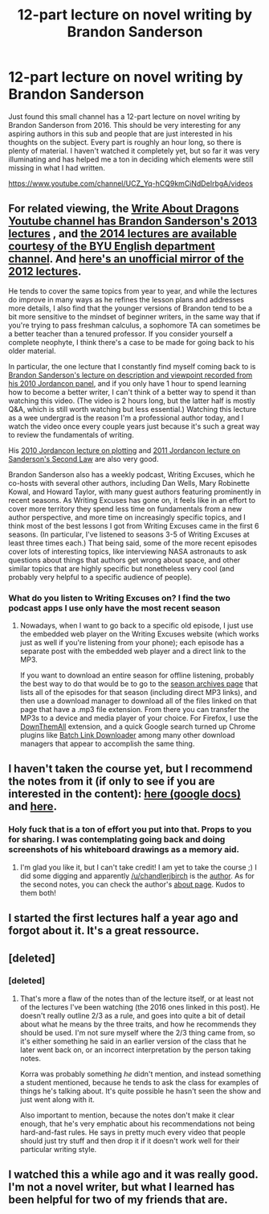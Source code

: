 #+TITLE: 12-part lecture on novel writing by Brandon Sanderson

* 12-part lecture on novel writing by Brandon Sanderson
:PROPERTIES:
:Author: Philnol
:Score: 96
:DateUnix: 1549463268.0
:DateShort: 2019-Feb-06
:END:
Just found this small channel has a 12-part lecture on novel writing by Brandon Sanderson from 2016. This should be very interesting for any aspiring authors in this sub and people that are just interested in his thoughts on the subject. Every part is roughly an hour long, so there is plenty of material. I haven't watched it completely yet, but so far it was very illuminating and has helped me a ton in deciding which elements were still missing in what I had written.

[[https://www.youtube.com/channel/UCZ_Yq-hCQ9kmCiNdDeIrbgA/videos]]


** For related viewing, the [[https://www.youtube.com/user/WriteAboutDragons/featured][Write About Dragons Youtube channel has Brandon Sanderson's 2013 lectures]] , and [[https://www.youtube.com/playlist?list=PLRO9W1Nmh6clZP-IAhMeMpMru7vJaW7KJ][the 2014 lectures are available courtesy of the BYU English department channel]]. And [[https://www.youtube.com/watch?v=AKHlanlzaIY&list=PLSTzdBlo5WBCsSpT-dN56bwbo5ig03cgR][here's an unofficial mirror of the 2012 lectures]].

He tends to cover the same topics from year to year, and while the lectures do improve in many ways as he refines the lesson plans and addresses more details, I also find that the younger versions of Brandon tend to be a bit more sensitive to the mindset of beginner writers, in the same way that if you're trying to pass freshman calculus, a sophomore TA can sometimes be a better teacher than a tenured professor. If you consider yourself a complete neophyte, I think there's a case to be made for going back to his older material.

In particular, the one lecture that I constantly find myself coming back to is [[https://www.youtube.com/watch?v=hdjAuKOAGx0][Brandon Sanderson's lecture on description and viewpoint recorded from his 2010 Jordancon panel]], and if you only have 1 hour to spend learning how to become a better writer, I can't think of a better way to spend it than watching this video. (The video is 2 hours long, but the latter half is mostly Q&A, which is still worth watching but less essential.) Watching this lecture as a wee undergrad is the reason I'm a professional author today, and I watch the video once every couple years just because it's such a great way to review the fundamentals of writing.

His [[https://www.youtube.com/watch?v=oZsDyyMS8G0][2010 Jordancon lecture on plotting]] and [[https://www.youtube.com/watch?v=6ZQwkBFAm14][2011 Jordancon lecture on Sanderson's Second Law]] are also very good.

Brandon Sanderson also has a weekly podcast, Writing Excuses, which he co-hosts with several other authors, including Dan Wells, Mary Robinette Kowal, and Howard Taylor, with many guest authors featuring prominently in recent seasons. As Writing Excuses has gone on, it feels like in an effort to cover more territory they spend less time on fundamentals from a new author perspective, and more time on increasingly specific topics, and I think most of the best lessons I got from Writing Excuses came in the first 6 seasons. (In particular, I've listened to seasons 3-5 of Writing Excuses at least three times each.) That being said, some of the more recent episodes cover lots of interesting topics, like interviewing NASA astronauts to ask questions about things that authors get wrong about space, and other similar topics that are highly specific but nonetheless very cool (and probably very helpful to a specific audience of people).
:PROPERTIES:
:Author: Kuiper
:Score: 26
:DateUnix: 1549479439.0
:DateShort: 2019-Feb-06
:END:

*** What do you listen to Writing Excuses on? I find the two podcast apps I use only have the most recent season
:PROPERTIES:
:Author: SkyTroupe
:Score: 2
:DateUnix: 1549482226.0
:DateShort: 2019-Feb-06
:END:

**** Nowadays, when I want to go back to a specific old episode, I just use the embedded web player on the Writing Excuses website (which works just as well if you're listening from your phone); each episode has a separate post with the embedded web player and a direct link to the MP3.

If you want to download an entire season for offline listening, probably the best way to do that would be to go to the [[https://writingexcuses.com/season001/][season archives page]] that lists all of the episodes for that season (including direct MP3 links), and then use a download manager to download all of the files linked on that page that have a .mp3 file extension. From there you can transfer the MP3s to a device and media player of your choice. For Firefox, I use the [[https://www.downthemall.net/][DownThemAll]] extension, and a quick Google search turned up Chrome plugins like [[https://chrome.google.com/webstore/detail/batch-link-downloader/aiahkbnnpafepcgnhhecilboebmmolnn?hl=en-US][Batch Link Downloader]] among many other download managers that appear to accomplish the same thing.
:PROPERTIES:
:Author: Kuiper
:Score: 2
:DateUnix: 1549483041.0
:DateShort: 2019-Feb-06
:END:


** I haven't taken the course yet, but I recommend the notes from it (if only to see if you are interested in the content): [[https://docs.google.com/document/d/1XpHaeK464xN2aqQm3QipYWbawuabEoCjg4HUe5CMkRo/edit][here (google docs)]] and [[https://getoutoftherecliner.wordpress.com/2016/10/18/brandon-sanderson-318r-1/][here]].
:PROPERTIES:
:Author: onestojan
:Score: 11
:DateUnix: 1549478706.0
:DateShort: 2019-Feb-06
:END:

*** Holy fuck that is a ton of effort you put into that. Props to you for sharing. I was contemplating going back and doing screenshots of his whiteboard drawings as a memory aid.
:PROPERTIES:
:Author: Philnol
:Score: 3
:DateUnix: 1549480908.0
:DateShort: 2019-Feb-06
:END:

**** I'm glad you like it, but I can't take credit! I am yet to take the course ;) I did some digging and apparently [[/u/chandlerjbirch]] is the [[https://www.reddit.com/r/writing/comments/41uon1/brandon_sanderson_writing_lectures/cz5bgko/][author]]. As for the second notes, you can check the author's [[https://getoutoftherecliner.wordpress.com/about/][about page]]. Kudos to them both!
:PROPERTIES:
:Author: onestojan
:Score: 8
:DateUnix: 1549481528.0
:DateShort: 2019-Feb-06
:END:


** I started the first lectures half a year ago and forgot about it. It's a great ressource.
:PROPERTIES:
:Author: wordsoup
:Score: 2
:DateUnix: 1549479094.0
:DateShort: 2019-Feb-06
:END:


** [deleted]
:PROPERTIES:
:Score: 2
:DateUnix: 1549581126.0
:DateShort: 2019-Feb-08
:END:

*** [deleted]
:PROPERTIES:
:Score: 3
:DateUnix: 1549583218.0
:DateShort: 2019-Feb-08
:END:

**** That's more a flaw of the notes than of the lecture itself, or at least not of the lectures I've been watching (the 2016 ones linked in this post). He doesn't really outline 2/3 as a rule, and goes into quite a bit of detail about what he means by the three traits, and how he recommends they should be used. I'm not sure myself where the 2/3 thing came from, so it's either something he said in an earlier version of the class that he later went back on, or an incorrect interpretation by the person taking notes.

Korra was probably something /he/ didn't mention, and instead something a student mentioned, because he tends to ask the class for examples of things he's talking about. It's quite possible he hasn't seen the show and just went along with it.

Also important to mention, because the notes don't make it clear enough, that he's very emphatic about his recommendations not being hard-and-fast rules. He says in pretty much every video that people should just try stuff and then drop it if it doesn't work well for their particular writing style.
:PROPERTIES:
:Author: B_E_H_E_M_O_T_H
:Score: 2
:DateUnix: 1549609030.0
:DateShort: 2019-Feb-08
:END:


** I watched this a while ago and it was really good. I'm not a novel writer, but what I learned has been helpful for two of my friends that are.
:PROPERTIES:
:Author: TheAtomicOption
:Score: 1
:DateUnix: 1549547812.0
:DateShort: 2019-Feb-07
:END:
